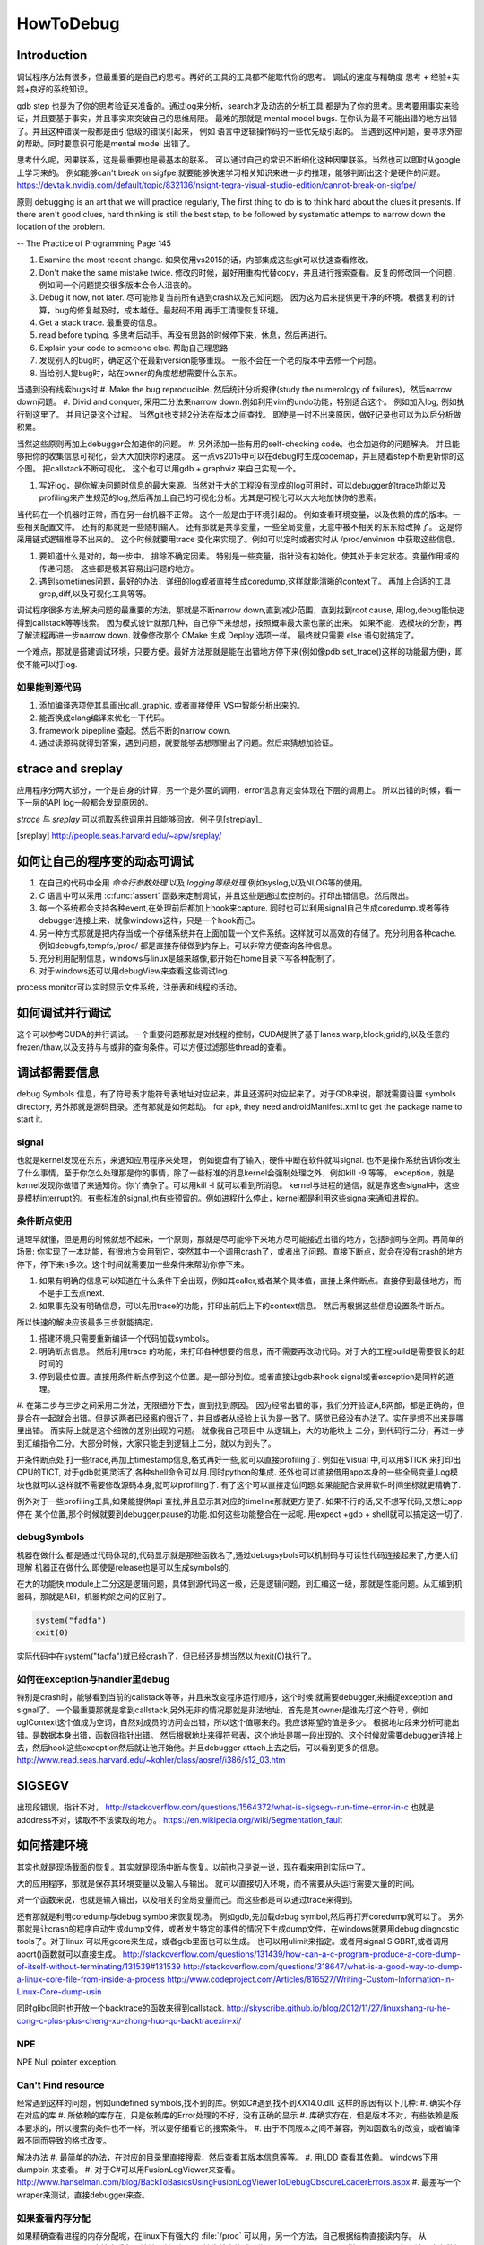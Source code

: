 ﻿**********
HowToDebug
**********

Introduction
------------

调试程序方法有很多，但最重要的是自己的思考。再好的工具的工具都不能取代你的思考。 
调试的速度与精确度 思考 + 经验+实践+良好的系统知识。

gdb step 也是为了你的思考验证来准备的。通过log来分析，search才及动态的分析工具
都是为了你的思考。思考要用事实来验证，并且要基于事实，并且事实来突破自己的思维局限。 
最难的那就是 mental model bugs. 在你认为最不可能出错的地方出错了。并且这种错误一般都是由引低级的错误引起来，
例如 语言中逻辑操作码的一些优先级引起的。 当遇到这种问题，要寻求外部的帮助。同时要意识可能是mental model 出错了。

思考什么呢，因果联系，这是最重要也是最基本的联系。 可以通过自己的常识不断细化这种因果联系。当然也可以即时从google上学习来的。
例如能够can't break on sigfpe,就要能够快速学习相关知识来进一步的推理，能够判断出这个是硬件的问题。
https://devtalk.nvidia.com/default/topic/832136/nsight-tegra-visual-studio-edition/cannot-break-on-sigfpe/

原则  debugging is an art that we will practice regularly, The first thing to do is to think hard about the clues it presents. If there aren't good clues, hard 
thinking is still the best step, to be followed by systematic attemps to narrow down the location of the problem. 

-- The Practice of Programming Page 145

#. Examine the most recent change. 如果使用vs2015的话，内部集成这些git可以快速查看修改。
#. Don't make the same mistake twice. 修改的时候，最好用重构代替copy，并且进行搜索查看。反复的修改同一个问题，例如同一个问题提交很多版本会令人沮丧的。
#. Debug it now, not later. 尽可能修复当前所有遇到crash以及己知问题。 因为这为后来提供更干净的环境。根据复利的计算，bug的修复越及时，成本越低。最起码不用
   再手工清理恢复环境。
#. Get a stack trace.  最重要的信息。
#. read before typing. 多思考后动手。再没有思路的时候停下来，休息，然后再进行。
#. Explain your code to someone else.  帮助自己理思路
#. 发现别人的bug时，确定这个在最新version能够重现。 一般不会在一个老的版本中去修一个问题。
#. 当给别人提bug时，站在owner的角度想想需要什么东东。

当遇到没有线索bugs时
#. Make the bug reproducible. 然后统计分析规律(study the numerology of failures)，然后narrow down问题。
#. Divid and conquer, 采用二分法来narrow down.例如利用vim的undo功能，特别适合这个。 例如加入log, 例如执行到这里了。 并且记录这个过程。 当然git也支持2分法在版本之间查找。 即使是一时不出来原因，做好记录也可以为以后分析做积累。

当然这些原则再加上debugger会加速你的问题。 
#. 另外添加一些有用的self-checking code。也会加速你的问题解决。 并且能够把你的收集信息可视化，会大大加快你的速度。 这一点vs2015中可以在debug时生成codemap，并且随着step不断更新你的这个图。 把callstack不断可视化。 这个也可以用gdb + graphviz 来自己实现一个。

#. 写好log，是你解决问题时信息的最大来源。当然对于大的工程没有现成的log可用时，可以debugger的trace功能以及profiling来产生规范的log,然后再加上自己的可视化分析。尤其是可视化可以大大地加快你的思索。


当代码在一个机器时正常，而在另一台机器不正常。 这个一般是由于环境引起的。 例如查看环境变量，以及依赖的库的版本。一些相关配置文件。 还有的那就是一些随机输入。
还有那就是共享变量，一些全局变量，无意中被不相关的东东给改掉了。 这是你采用链式逻辑推导不出来的。 这个时候就要用trace 变化来实现了。例如可以定时或者实时从
/proc/envinron 中获取这些信息。  

#. 要知道什么是对的，每一步中。 排除不确定因素。 特别是一些变量，指针没有初始化。使其处于未定状态。变量作用域的传递问题。 这些都是极其容易出问题的地方。

#. 遇到sometimes问题，最好的办法，详细的log或者直接生成coredump,这样就能清晰的context了。 再加上合适的工具grep,diff,以及可视化工具等等。 


调试程序很多方法,解决问题的最重要的方法，那就是不断narrow down,直到减少范围，直到找到root cause, 用log,debug能快速得到callstack等等线索。 因为模式设计就那几种，自己停下来想想，按照概率最大蒙也蒙的出来。
如果不能，选模块的分割，再了解流程再进一步narrow down. 就像修改那个 CMake 生成 Deploy 选项一样。 最终就只需要 else 语句就搞定了。

一个难点，那就是搭建调试环境，只要方便。最好方法那就是能在出错地方停下来(例如像pdb.set_trace()这样的功能最方便)，即使不能可以打log.




如果能到源代码
==============

#. 添加编译选项使其具画出call_graphic. 或者直接使用 VS中智能分析出来的。
#. 能否换成clang编译来优化一下代码。
#. framework pipepline 查起。然后不断的narrow down.
#. 通过读源码就得到答案，遇到问题，就要能够去想哪里出了问题。然后来猜想加验证。

strace and sreplay
------------------

应用程序分两大部分，一个是自身的计算，另一个是外面的调用，error信息肯定会体现在下层的调用上。
所以出错的时候，看一下一层的API log一般都会发现原因的。

*strace* 与 *sreplay* 可以抓取系统调用并且能够回放。例子见[streplay]_

.. [sreplay] http://people.seas.harvard.edu/~apw/sreplay/

如何让自己的程序变的动态可调试
------------------------------

#. 在自己的代码中全用 *命令行参数处理* 以及 *logging等级处理* 例如syslog,以及NLOG等的使用。
#. *C* 语言中可以采用 :c:func:`assert` 函数来定制调试，并且这些是通过宏控制的。打印出错信息。然后限出。
#. 每一个系统都会支持各种event,在处理前后都加上hook来capture. 同时也可以利用signal自己生成coredump.或者等待debugger连接上来，就像windows这样，只是一个hook而己。
#. 另一种方式那就是把内存当成一个存储系统并在上面加载一个文件系统。这样就可以高效的存储了。充分利用各种cache. 例如debugfs,tempfs,/proc/ 都是直接存储做到内存上。可以非常方便查询各种信息。
#. 充分利用配制信息，windows与linux是越来越像,都开始在home目录下写各种配制了。
#. 对于windows还可以用debugView来查看这些调试log.

process monitor可以实时显示文件系统，注册表和线程的活动。

如何调试并行调试
----------------

这个可以参考CUDA的并行调试。一个重要问题那就是对线程的控制，CUDA提供了基于lanes,warp,block,grid的,以及任意的frezen/thaw,以及支持与与或非的查询条件。可以方便过滤那些thread的查看。


调试都需要信息
--------------

debug Symbols 信息，有了符号表才能符号表地址对应起来，并且还源码对应起来了。对于GDB来说，那就需要设置 symbols directory, 另外那就是源码目录。还有那就是如何起动。
for apk, they need androidManifest.xml to get the package name to start it.


signal
======

也就是kernel发现在东东，来通知应用程序来处理， 例如键盘有了输入，硬件中断在软件就叫signal. 也不是操作系统告诉你发生了什么事情，至于你怎么处理那是你的事情，除了一些标准的消息kernel会强制处理之外，例如kill -9 等等。 exception，就是kernel发现你做错了来通知你。你丫搞杂了。可以用kill -l 就可以看到所消息。 kernel与进程的通信，就是靠这些signal中，这些是模枋interrupt的。有些标准的signal,也有些预留的。例如进程什么停止，kernel都是利用这些signal来通知进程的。

条件断点使用
============

道理早就懂，但是用的时候就想不起来，一个原则，那就是尽可能停下来地方尽可能接近出错的地方，包括时间与空间。再简单的场景: 你实现了一本功能，有很地方会用到它，突然其中一个调用crash了，或者出了问题。直接下断点，就会在没有crash的地方停下，停下来n多次。这个时间就需要加一些条件来帮助你停下来。

#. 如果有明确的信息可以知道在什么条件下会出现，例如其caller,或者某个具体值，直接上条件断点。直接停到最佳地方，而不是手工去点next.
#. 如果事先没有明确信息，可以先用trace的功能，打印出前后上下的context信息。 然后再根据这些信息设置条件断点。

所以快速的解决应该最多三步就能搞定。

#. 搭建环境,只需要重新编译一个代码加载symbols。
#. 明确断点信息。 然后利用trace 的功能，来打印各种想要的信息，而不需要再改动代码。对于大的工程build是需要很长的赶时间的
#. 停到最佳位置。直接用条件断点停到这个位置。是一部分到位。或者直接让gdb来hook signal或者exception是同样的道理。

#. 在第二步与三步之间采用二分法，无限细分下去，直到找到原因。 因为经常出错的事，我们分开验证A,B两部，都是正确的，但是合在一起就会出错。但是这两者已经离的很近了，并且或者从经验上认为是一致了。感觉已经没有办法了。实在是想不出来是哪里出错。
而实际上就是这个细微的差别出现的问题。 就像我自己项目中 从逻辑上，大的功能块上
二分，到代码行二分，再进一步到汇编指令二分。大部分时候，大家只能走到逻辑上二分，就以为到头了。

并条件断点处,打一些trace,再加上timestamp信息,格式再好一些,就可以直接profiling了.
例如在Visual 中,可以用$TICK 来打印出CPU的TICT, 对于gdb就更灵活了,各种shell命令可以用.同时python的集成.
还外也可以直接借用app本身的一些全局变量,Log模块也就可以.这样就不需要修改源码本身,就可以profiling了. 有了这个可以直接定位问题.如果能配合录屏软件时间坐标就更精确了.

例外对于一些profiling工具,如果能提供api 查找,并且显示其对应的timeline那就更方便了. 如果不行的话,又不想写代码,又想让app停在
某个位置,那个时候就要到debugger,pause的功能.如何这些功能整合在一起呢. 用expect +gdb + shell就可以搞定这一切了.


debugSymbols
============

机器在做什么,都是通过代码休现的,代码显示就是那些函数名了,通过debugsybols可以机制码与可读性代码连接起来了,方便人们理解
机器正在做什么,即使是release也是可以生成symbols的.


在大的功能快,module上二分这是逻辑问题，具体到源代码这一级，还是逻辑问题，到汇编这一级，那就是性能问题。从汇编到机器码，那就是ABI，机器构架之间的区别了。

.. code-block:: perl

   system("fadfa")
   exit(0)

实际代码中在system("fadfa")就已经crash了，但已经还是想当然以为exit(0)执行了。

如何在exception与handler里debug
===============================

特别是crash时，能够看到当前的callstack等等，并且来改变程序运行顺序，这个时候
就需要debugger,来捕捉exception and signal了。 
一个最重要那就是拿到callstack,另外无非的情况那就是非法地址，首先是其owner是谁先打这个符号，例如oglContext这个值成为空词，自然对成员的访问会出错，所以这个值哪来的。我应该期望的值是多少。
根据地址段来分析可能出错。是数据本身出错，函数回指针出错。
然后根据地址来得符号表，这个地址是哪一段出现的。这个时候就需要debugger连接上去，然后hook这些exception然后就让他开始他。并且debugger attach上去之后，可以看到更多的信息。
http://www.read.seas.harvard.edu/~kohler/class/aosref/i386/s12_03.htm

SIGSEGV
-------

出现段错误，指针不对，
http://stackoverflow.com/questions/1564372/what-is-sigsegv-run-time-error-in-c
也就是adddress不对，读取不不该读取的地方。
https://en.wikipedia.org/wiki/Segmentation_fault

如何搭建环境
------------

其实也就是现场截面的恢复。其实就是现场中断与恢复。以前也只是说一说，现在看来用到实际中了。

大的应用程序，那就是保存其环境变量以及输入与输出。 就可以直接切入环境，而不需要从头运行需要大量的时间。

对一个函数来说，也就是输入输出，以及相关的全局变量而己。而这些都是可以通过trace来得到。


还有那就是利用coredump与debug symbol来恢复现场。 例如gdb,先加载debug symbol,然后再打开coredump就可以了。
另外那就是让crash的程序自动生成dump文件，或者发生特定的事件的情况下生成dump文件，在windows就要用debug diagnostic tools了。对于linux 可以用gcore来生成，或者gdb里面也可以生成。 也可以用ulimit来指定。或者用signal SIGBRT,或者调用abort()函数就可以直接生成。
http://stackoverflow.com/questions/131439/how-can-a-c-program-produce-a-core-dump-of-itself-without-terminating/131539#131539
http://stackoverflow.com/questions/318647/what-is-a-good-way-to-dump-a-linux-core-file-from-inside-a-process
http://www.codeproject.com/Articles/816527/Writing-Custom-Information-in-Linux-Core-dump-usin

同时glibc同时也开放一个backtrace的函数来得到callstack.
http://skyscribe.github.io/blog/2012/11/27/linuxshang-ru-he-cong-c-plus-plus-cheng-xu-zhong-huo-qu-backtracexin-xi/

NPE
===

NPE Null pointer exception.

Can't Find resource
===================

经常遇到这样的问题，例如undefined symbols,找不到的库。例如C#遇到找不到XX14.0.dll. 
这样的原因有以下几种:
#.  确实不存在对应的库
#.  所依赖的库存在，只是依赖库的Error处理的不好，没有正确的显示
#.  库确实存在，但是版本不对，有些依赖是版本要求的，所以搜索的条件也不一样。所以要仔细看它的搜索条件。 
#.  由于不同版本之间不兼容，例如函数名的改变，或者编译器不同而导致的格式改变。

解决办法
#. 最简单的办法，在对应的目录里直接搜索，然后查看其版本信息等等。
#. 用LDD 查看其依赖。 windows下用dumpbin 来查看。
#. 对于C#可以用FusionLogViewer来查看。
http://www.hanselman.com/blog/BackToBasicsUsingFusionLogViewerToDebugObscureLoaderErrors.aspx
#. 最差写一个wraper来测试，直接debugger来查。


如果查看内存分配
================

如果精确查看进程的内存分配呢，在linux下有强大的 :file:`/proc` 可以用，另一个方法，自己根据结构直接读内存。
从memoryWindow可以直接查看各个地址，并且还可以转换基本格式，像graphic debugger里那样显示texture
都是读取内存数据来得到的。同时还可以用来研究自动变量的分配。并且一些数据转换，例如整型，浮点型的转换，format
这些都是可以在memoryWindow直接做的。直接修改内存值。

进程数据存放无非两种，放在内存里，或者寄存器里。


strings的使用
=============

在二制文件中查找error信息时会很有用。为什么呢，因为代码中一些字符串信息也都存储在binary中。只是编码不同的而己。


如何Goto
========

在大的工程里，因为一个小错误在重头来过，有点得浪费，怎么办呢，直接修改了，然后直接跳过去，这个是函数调用不能解决的。
只能goto才能解决的。 goto解决方法，当然用指令，另一种那就是直接修改PC寄存器值。 在Visual Studio中，那就是set Next Instruction的功能。
http://www.cprogramming.com/tutorial/visual_studio_tips.html。 


利用python plugin
=================

以自定的命令，再加上各种command的hooks来实现 各种测试与与调试信息。 充分利用这些可以大大减少harness的准备的工作。


对于大的并行程序，有专门的profiling与debugging工具，例如
http://www.roguewave.com/products-services/totalview
